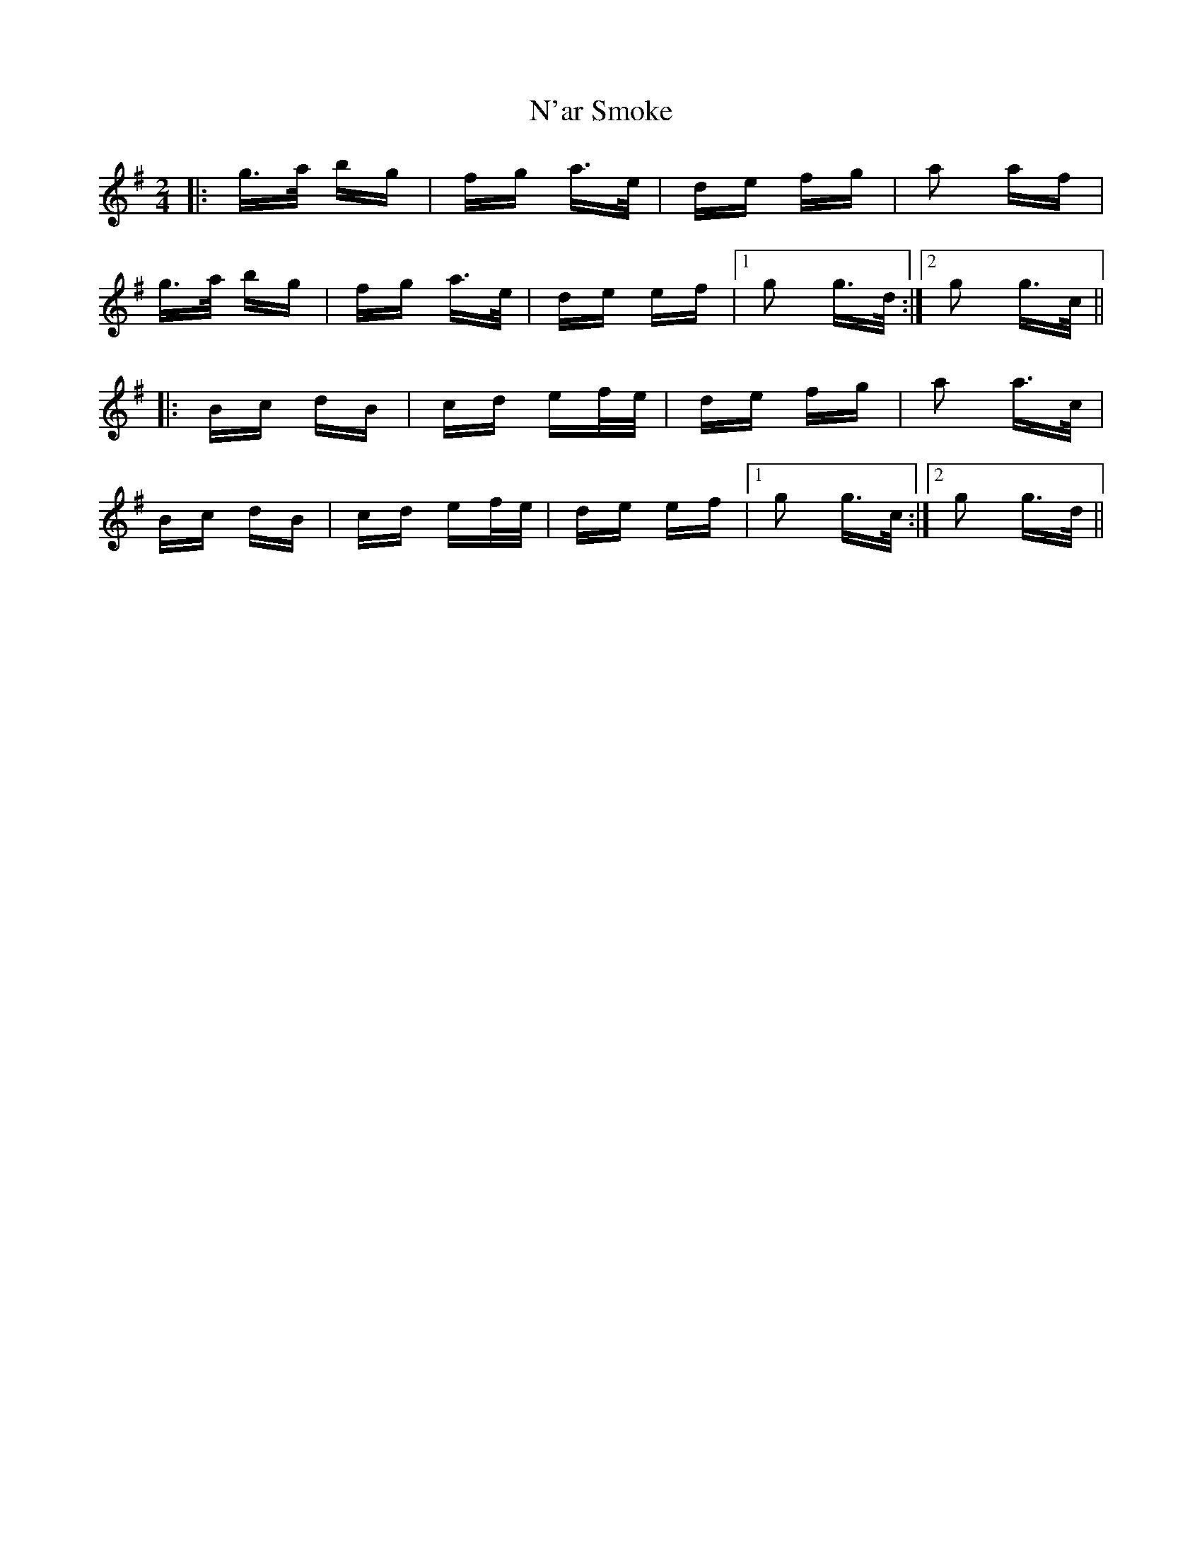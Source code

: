 X: 28900
T: N'ar Smoke
R: polka
M: 2/4
K: Gmajor
|:g>a bg|fg a>e|de fg|a2 af|
g>a bg|fg a>e|de ef|1 g2 g>d:|2 g2 g>c||
|:Bc dB|cd ef/e/|de fg|a2 a>c|
Bc dB|cd ef/e/|de ef|1 g2 g>c:|2 g2 g>d||

